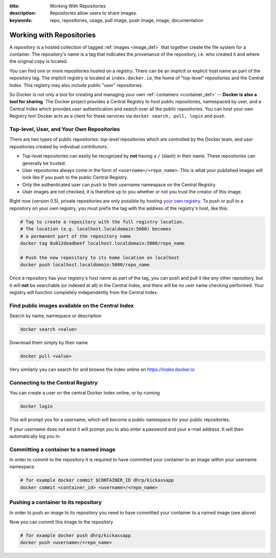 :title: Working With Repositories
:description: Repositories allow users to share images.
:keywords: repo, repositories, usage, pull image, push image, image, documentation

.. _working_with_the_repository:

Working with Repositories
=========================

A *repository* is a hosted collection of tagged :ref:`images
<image_def>` that together create the file system for a container. The
repository's name is a tag that indicates the provenance of the
repository, i.e. who created it and where the original copy is
located.

You can find one or more repositories hosted on a *registry*. There
can be an implicit or explicit host name as part of the repository
tag. The implicit registry is located at ``index.docker.io``, the home
of "top-level" repositories and the Central Index. This registry may
also include public "user" repositories.

So Docker is not only a tool for creating and managing your own
:ref:`containers <container_def>` -- **Docker is also a tool for
sharing**. The Docker project provides a Central Registry to host
public repositories, namespaced by user, and a Central Index which
provides user authentication and search over all the public
repositories. You can host your own Registry too! Docker acts as a
client for these services via ``docker search, pull, login`` and
``push``.

Top-level, User, and Your Own Repositories
------------------------------------------

There are two types of public repositories: *top-level* repositories
which are controlled by the Docker team, and *user* repositories
created by individual contributors.

* Top-level repositories can easily be recognized by **not** having a
  ``/`` (slash) in their name. These repositories can generally be
  trusted.
* User repositories always come in the form of
  ``<username>/<repo_name>``. This is what your published images will
  look like if you push to the public Central Registry.
* Only the authenticated user can push to their *username* namespace
  on the Central Registry.
* User images are not checked, it is therefore up to you whether or
  not you trust the creator of this image.

Right now (version 0.5), private repositories are only possible by
hosting `your own registry
<https://github.com/dotcloud/docker-registry>`_.  To push or pull to a
repository on your own registry, you must prefix the tag with the
address of the registry's host, like this:

.. code-block:: bash

    # Tag to create a repository with the full registry location.
    # The location (e.g. localhost.localdomain:5000) becomes
    # a permanent part of the repository name
    docker tag 0u812deadbeef localhost.localdomain:5000/repo_name

    # Push the new repository to its home location on localhost
    docker push localhost.localdomain:5000/repo_name

Once a repository has your registry's host name as part of the tag,
you can push and pull it like any other repository, but it will
**not** be searchable (or indexed at all) in the Central Index, and
there will be no user name checking performed. Your registry will
function completely independently from the Central Index.

Find public images available on the Central Index
-------------------------------------------------

Search by name, namespace or description

.. code-block:: bash

    docker search <value>


Download them simply by their name

.. code-block:: bash

    docker pull <value>


Very similarly you can search for and browse the index online on
https://index.docker.io


Connecting to the Central Registry
----------------------------------

You can create a user on the central Docker Index online, or by running

.. code-block:: bash

    docker login

This will prompt you for a username, which will become a public
namespace for your public repositories.

If your username does not exist it will prompt you to also enter a
password and your e-mail address. It will then automatically log you
in.


Committing a container to a named image
---------------------------------------

In order to commit to the repository it is required to have committed
your container to an image within your username namespace.

.. code-block:: bash

    # for example docker commit $CONTAINER_ID dhrp/kickassapp
    docker commit <container_id> <username>/<repo_name>


Pushing a container to its repository
-------------------------------------

In order to push an image to its repository you need to have committed
your container to a named image (see above)

Now you can commit this image to the repository

.. code-block:: bash

    # for example docker push dhrp/kickassapp
    docker push <username>/<repo_name>
